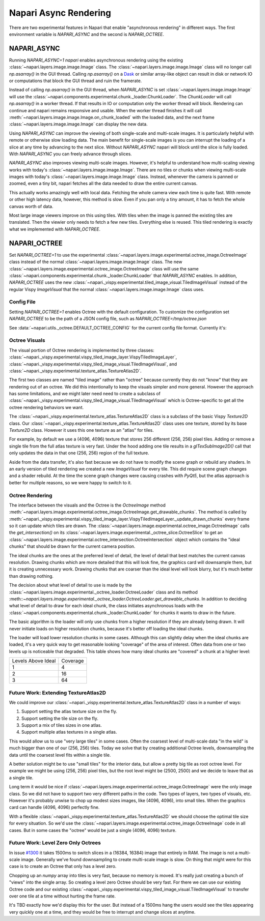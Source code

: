 .. _rendering:

Napari Async Rendering
======================

There are two experimental features in Napari that enable "asynchronous
rendering" in different ways. The first environment variable is
`NAPARI_ASYNC` and the second is `NAPARI_OCTREE`.

NAPARI_ASYNC
------------

Running `NAPARI_ASYNC=1 napari` enables asynchronous rendering using the
existing :class:`~napari.layers.image.image.Image` class. The
:class:`~napari.layers.image.image.Image` class will no longer call
`np.asarray()` in the GUI thread. Calling `np.asarray()` on a `Dask
<https://dask.org>`_ or similar array-like object can result in disk or
network IO or computations that block the GUI thread and ruin the
framerate.

Instead of calling `np.asarray()` in the GUI thread, when `NAPARI_ASYNC` is
set :class:`~napari.layers.image.image.Image` will use the
:class:`~napari.components.experimental.chunk._loader.ChunkLoader`. The
`ChunkLoader` will call `np.asarray()` in a worker thread. If that results
in IO or computation only the worker thread will block. Rendering can
continue and napari remains responsive and usable. When the worker thread
finishes it will call
:meth:`~napari.layers.image.image.Image.on_chunk_loaded` with the loaded
data, and the next frame :class:`~napari.layers.image.image.Image` can
display the new data.

Using `NAPARI_ASYNC` can improve the viewing of both single-scale and
multi-scale images. It is particularly helpful with remote or otherwise
slow loading data. The main benefit for single-scale images is you can
interrupt the loading of a slice at any time by advancing to the next
slice. Without `NAPARI_ASYNC` napari will block until the slice is fully
loaded. With `NAPARI_ASYNC` you can freely advance through slices.

`NAPARI_ASYNC` also improves viewing multi-scale images. However, it's
helpful to understand how multi-scaling viewing works with today's
:class:`~napari.layers.image.image.Image`.  There are no tiles or chunks
when viewing multi-scale images with today's
:class:`~napari.layers.image.image.Image` class. Instead, whenever the
camera is panned or zoomed, even a tiny bit, napari fetches all the data
needed to draw the entire current canvas.

This actually works amazingly well with local data. Fetching the whole
camera view each time is quite fast. With remote or other high latency
data, however, this method is slow. Even if you pan only a tiny amount, it
has to fetch the whole canvas worth of data.

Most large image viewers improve on this using tiles. With tiles when the
image is panned the existing tiles are translated. Then the viewier only
needs to fetch a few new tiles. Everything else is reused. This tiled
rendering is exactly what we implemented with `NAPARI_OCTREE`.

NAPARI_OCTREE
-------------

Set `NAPARI_OCTREE=1` to use the experimental
:class:`~napari.layers.image.experimental.octree_image.OctreeImage` class
instead of the normal :class:`~napari.layers.image.image.Image` class. The
new :class:`~napari.layers.image.experimental.octree_image.OctreeImage`
class will use the same
:class:`~napari.components.experimental.chunk._loader.ChunkLoader` that
`NAPARI_ASYNC` enables. In addition, `NAPARI_OCTREE` uses the new
:class:`~napari._vispy.experimental.tiled_image_visual.TiledImageVisual`
instead of the regular Vispy `ImageVisual` that the normal
:class:`~napari.layers.image.image.Image` class uses.

Config File
^^^^^^^^^^^

Setting `NAPARI_OCTREE=1` enables Octree with the default configuration. To
customize the configuration set `NAPARI_OCTREE` to be the path of a JSON
config file, such as `NAPARI_OCTREE=/tmp/octree.json`

See :data:`~napari.utils._octree.DEFAULT_OCTREE_CONFIG` for the current
config file format. Currently it's:

.. code-block:: python
    {
        "loader_defaults": {
            "log_path": None,
            "force_synchronous": False,
            "num_workers": 10,
            "use_processes": False,
            "auto_sync_ms": 30,
            "delay_queue_ms": 100,
        },
        "octree": {
            "enabled": True,
            "tile_size": 256,
            "log_path": None,
            "loaders": {
                0: {"num_workers": 10, "delay_queue_ms": 100},
                2: {"num_workers": 10, "delay_queue_ms": 0},
            },
        },
    }

Octree Visuals
^^^^^^^^^^^^^^^^^^^^^^^

The visual portion of Octree rendering is implemented by three classes:
:class:`~napari._vispy.experimental.vispy_tiled_image_layer.VispyTiledImageLayer`,
:class:`~napari._vispy.experimental.vispy_tiled_image_visual.TiledImageVisual`,
and :class:`~napari._vispy.experimental.texture_atlas.TextureAtlas2D`.

The first two classes are named "tiled image" rather than "octree" because
currently they do not "know" that they are rendering out of an octree. We
did this intentionally to keep the visuals simpler and more general.
However the approach has some limitations, and we might later need need to
create a subclass of
:class:`~napari._vispy.experimental.vispy_tiled_image_visual.TiledImageVisual`
which is Octree-specific to get all the octree rendering behaviors we want.

The :class:`~napari._vispy.experimental.texture_atlas.TextureAtlas2D` class
is a subclass of the basic Vispy `Texture2D` class. Our
:class:`~napari._vispy.experimental.texture_atlas.TextureAtlas2D` class
uses one texture, stored by its base `Texture2D` class. However it uses
this one texture as an "atlas" for tiles.

For example, by default we use a (4096, 4096) texture that stores 256
different (256, 256) pixel tiles. Adding or remove a single tile from the
full atlas texture is very fast. Under the hood adding one tile results in
a `glTexSubImage2D()` call that only updates the data in that one (256,
256) region of the full texture.

Aside from the data transfer, it's also fast because we do not have to
modify the scene graph or rebuild any shaders. In an early version of tiled
rendering we created a new `ImageVisual` for every tile. This did require
scene graph changes and a shader rebuild. At the time the scene graph
changes were causing crashes with `PyQt5`, but the atlas approach is better
for multiple reasons, so we were happy to switch to it.


Octree Rendering
^^^^^^^^^^^^^^^^
The interface between the visuals and the Octree is the `OctreeImage`
method
:meth:`~napari.layers.image.experimental.octree_image.OctreeImage.get_drawable_chunks`.
The method is called by
:meth:`~napari._vispy.experimental.vispy_tiled_image_layer.VispyTiledImageLayer._update_drawn_chunks`
every frame so it can update which tiles are drawn. The
:class:`~napari.layers.image.experimental.octree_image.OctreeImage` calls
the `get_intersection()` on its
:class:`~napari.layers.image.experimental._octree_slice.OctreeSlice` to get
an
:class:`~napari.layers.image.experimental.octree_intersection.OctreeIntersection`
object which contains the "ideal chunks" that should be drawn for the
current camera position.

The ideal chunks are the ones at the preferred level of detail, the level
of detail that best matches the current canvas resolution. Drawing chunks
which are more detailed that this will look fine, the graphics card will
downsample them, but it is creating unnecessary work. Drawing chunks that
are coarser than the ideal level will look blurry, but it's much better than
drawing nothing.

The decision about what level of detail to use is made by the
:class:`~napari.layers.image.experimental._octree_loader.OctreeLoader`
class and its method
:meth::`~napari.layers.image.experimental._octree_loader.OctreeLoader.get_drawable_chunks`.
In addition to deciding what level of detail to draw for each ideal chunk,
the class initiates asynchronous loads with the
:class:`~napari.components.experimental.chunk._loader.ChunkLoader` for
chunks it wants to draw in the future.

The basic algorithm is the loader will only use chunks from a higher
resolution if they are already being drawn. It will never initiate loads on
higher resolution chunks, because it's better off loading the ideal chunks.

The loader will load lower resolution chunks in some cases. Although this
can slightly delay when the ideal chunks are loaded, it's a very quick way
to get reasonable looking "coverage" of the area of interest. Often data
from one or two levels up is noticeable that degraded. This table shows how
many ideal chunks are "covered" a chunk at a higher level:

==================  ======
Levels Above Ideal  Coverage
------------------  ------
1                   4
2                   16
3                   64
==================  ======

Future Work: Extending TextureAtlas2D
^^^^^^^^^^^^^^^^^^^^^^^^^^^^^^^^^^^^^
We could improve our
:class:`~napari._vispy.experimental.texture_atlas.TextureAtlas2D` class in
a number of ways:

1. Support setting the atlas texture size on the fly.
2. Support setting the tile size on the fly.
3. Support a mix of tiles sizes in one atlas.
4. Support multiple atlas textures in a single atlas.

This would allow us to use "very large tiles" in some cases. Often the
coarsest level of multi-scale data "in the wild" is much bigger than one of
our (256, 256) tiles. Today we solve that by creating additional Octree
levels, downsampling the data until the coarsest level fits within a single
tile.

A better solution might be to use "small tiles" for the interior data, but
allow a pretty big tile as root octree level. For example we might be using
(256, 256) pixel tiles, but the root level might be (2500, 2500) and we decide
to leave that as a single tile.

Long term it would be nice if
:class:`~napari.layers.image.experimental.octree_image.OctreeImage` were
the only image class. So we did not have to support two very different
paths in the code. Two types of layers, two types of visuals, etc. However
it's probably unwise to chop up modest sizes images, like (4096, 4096),
into small tiles. When the graphics card can handle (4096, 4096) perfectly
fine.

With a flexible
:class:`~napari._vispy.experimental.texture_atlas.TextureAtlas2D` we should
choose the optimal tile size for every situation. So we'd use the
:class:`~napari.layers.image.experimental.octree_image.OctreeImage` code in
all cases. But in some cases the "octree" would be just a single (4096,
4096) texture.

Future Work: Level Zero Only Octrees
^^^^^^^^^^^^^^^^^^^^^^^^^^^^^^^^^^^^

In issue `#1300 <https://github.com/napari/napari/issues/1300>`_ it takes
1500ms to switch slices in a (16384, 16384) image that entirely in RAM. The
image is not a multi-scale image. Generally we've found downsampling to
create multi-scale image is slow. On thing that might were for this case
is to create an Octree that only has a level zero.

Chopping up an `numpy` array into tiles is very fast, because no memory is
moved. It's really just creating a bunch of "views" into the single array.
So creating a level zero Octree should be very fast. For there we can use
our existing Octree code and our existing
:class:`~napari._vispy.experimental.vispy_tiled_image_visual.TiledImageVisual`
to transfer over one tile at a time without hurting the frame rate.

It's TBD exactly how we'd display this for the user. But instead of a
1500ms hang the users would see the tiles appearing very quickly one at a
time, and they would be free to interrupt and change slices at anytime.
